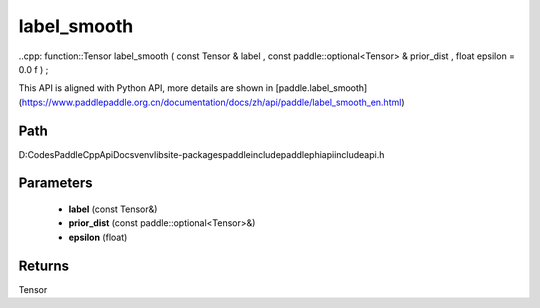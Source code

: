 .. _en_api_paddle_experimental_label_smooth:

label_smooth
-------------------------------

..cpp: function::Tensor label_smooth ( const Tensor & label , const paddle::optional<Tensor> & prior_dist , float epsilon = 0.0 f ) ;


This API is aligned with Python API, more details are shown in [paddle.label_smooth](https://www.paddlepaddle.org.cn/documentation/docs/zh/api/paddle/label_smooth_en.html)

Path
:::::::::::::::::::::
D:\Codes\PaddleCppApiDocs\venv\lib\site-packages\paddle\include\paddle\phi\api\include\api.h

Parameters
:::::::::::::::::::::
	- **label** (const Tensor&)
	- **prior_dist** (const paddle::optional<Tensor>&)
	- **epsilon** (float)

Returns
:::::::::::::::::::::
Tensor
